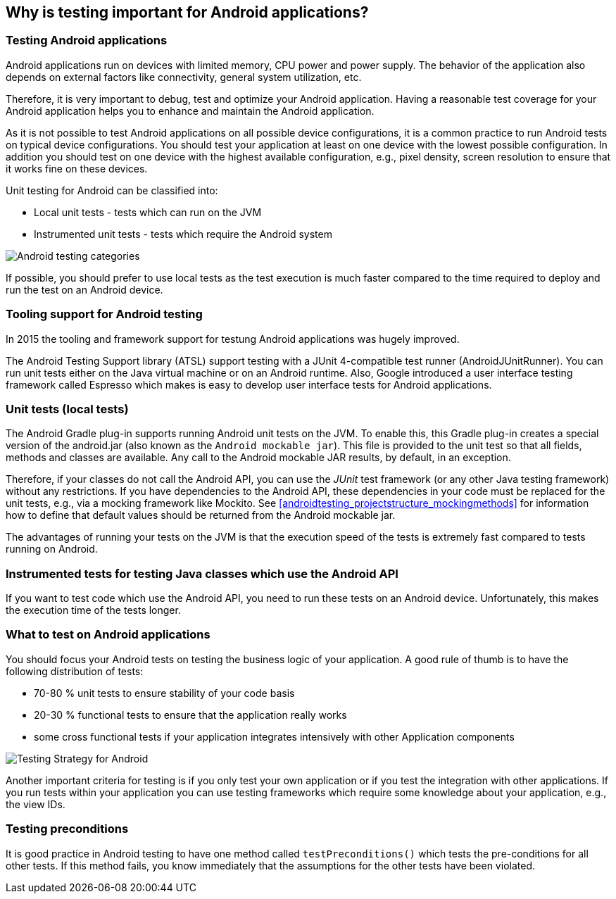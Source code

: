 [[androidtesting]]
== Why is testing important for Android applications?

=== Testing Android applications

Android applications run on devices with limited memory, CPU power and power supply. The behavior of the application also depends on external factors like connectivity, general system utilization, etc.

Therefore, it is very important to debug, test and optimize your Android application. Having a reasonable test coverage for your Android application helps you to enhance and maintain the Android application.


As it is not possible to test Android applications on all possible device configurations, it is a common practice to run Android tests on typical device configurations.
You should test your application at least on one device with the lowest possible configuration.
In addition you should test on one device with the highest available configuration, e.g., pixel density, screen resolution to ensure that it works fine on these devices.

Unit testing for Android can be classified into:

* Local unit tests - tests which can run on the JVM
* Instrumented unit tests - tests which require the Android system

image::androidtestcategories10.png[Android testing categories]


If possible, you should prefer to use local tests as the test execution is much faster compared to the time required to deploy and run the test on an Android device.


=== Tooling support for Android testing

In 2015 the tooling and framework support for testung Android applications was hugely improved.

The Android Testing Support library (ATSL) support testing with a JUnit 4-compatible test runner (AndroidJUnitRunner).
You can run unit tests either on the Java virtual machine or on an Android runtime.
Also, Google introduced a user interface testing framework called Espresso which makes is easy to develop user interface tests for Android applications.



[[androidtesting_standardjava]]

=== Unit tests (local tests)

The Android Gradle plug-in supports running Android unit tests on the JVM. 
To enable this, this Gradle plug-in creates a special version of the android.jar (also known as the `Android mockable jar`).
This file is provided to the unit test so that all fields, methods and classes are available. 
Any call to the Android mockable JAR results, by default, in an exception.


Therefore, if your classes do not call the Android API, you can use the _JUnit_ test framework (or any other Java testing framework) without any restrictions. 
If you have dependencies to the Android API, these dependencies in your code must be replaced for the unit tests, e.g., via a mocking framework like Mockito. 
See <<androidtesting_projectstructure_mockingmethods>> for information how to define that default values should be returned from the Android mockable jar.


The advantages of running your tests on the JVM is that the execution speed of the tests is extremely fast compared to tests running on Android.

[[androidtesting_androidapi]]
=== Instrumented tests for testing Java classes which use the Android API

If you want to test code which use the Android API, you need to run these tests on an Android device.
Unfortunately, this makes the execution time of the tests longer.

[[androidtesting_what]]
=== What to test on Android applications

You should focus your Android tests on testing the business logic of your application. 
A good rule of thumb is to have the following distribution of tests:

* 70-80 % unit tests to ensure stability of your code basis
* 20-30 % functional tests to ensure that the application really works
* some cross functional tests if your application integrates intensively with other Application components

image::testingstrategy.png[Testing Strategy for Android]

Another important criteria for testing is if you only test your own application or if you test the integration with other applications. 
If you run tests within your application you can use testing frameworks which require some knowledge about your application, e.g., the view IDs.

[[androidtesting_preconditions]]
=== Testing preconditions
        
It is good practice in Android testing to have one method called `testPreconditions()` which tests the pre-conditions for all other tests. 
If this method fails, you know immediately that the assumptions for the other tests have been violated.
